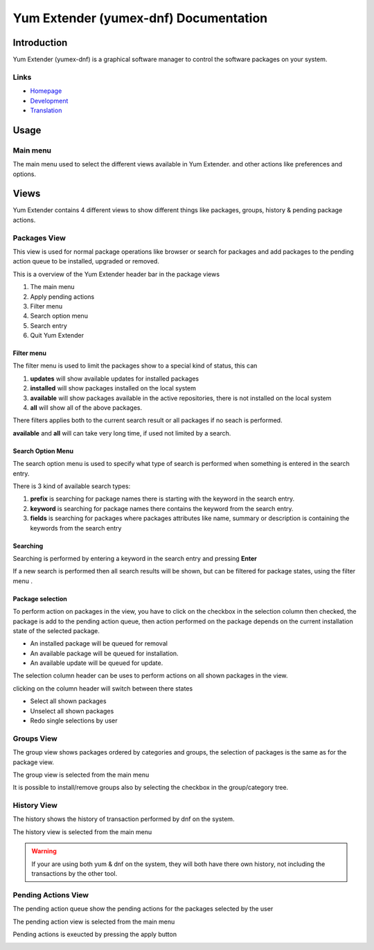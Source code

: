 ==========================================
Yum Extender (yumex-dnf) Documentation
==========================================


Introduction
=============

Yum Extender (yumex-dnf) is a graphical software manager to control the software packages on your system.

.. image::  img/updates.png

Links
------
* Homepage_
* Development_
* Translation_

.. _Homepage: http://yumex.dk
.. _Development: https://github.com/timlau/yumex-dnf
.. _Translation: https://www.transifex.com/projects/p/yumex/resource/yumex-dnf/

Usage
======

Main menu
----------
.. image::  img/main-menu.png

   
The main menu used to select the different views available in Yum Extender.
and other actions like preferences and options.

Views
======
Yum Extender contains 4 different views to show different things like packages, groups, history & pending package actions.

Packages View
--------------
This view is used for normal package operations like browser or search for packages and add packages to the pending action queue
to be installed, upgraded or removed.

.. image::  img/updates.png

This is a overview of the Yum Extender header bar in the package views

.. image::  img/top-bar.png


1. The main menu 
2. Apply pending actions
3. Filter menu
4. Search option menu
5. Search entry
6. Quit Yum Extender

Filter menu
~~~~~~~~~~~~
The filter menu is used to limit the packages show to a special kind of status, this can 

.. image::  img/filter-menu.png

1. **updates** will show available updates for installed packages
2. **installed** will show packages installed on the local system
3. **available** will show packages available in the active repositories, there is not installed on the local system
4. **all** will show all of the above packages.

There filters applies both to the current search result or all packages if no seach is performed.

**available** and **all** will can take very long time, if used not limited by a search.

Search Option Menu
~~~~~~~~~~~~~~~~~~~
The search option menu is used to specify what type of search is performed when something is entered in
the search entry.

.. image::  img/search-options.png

There is 3 kind of available search types:

1. **prefix** is searching for package names there is starting with the keyword in the search entry.
2. **keyword** is searching for package names there contains the keyword from the search entry.
3. **fields** is searching for packages where packages attributes like name, summary or description is containing the keywords from the search entry

Searching
~~~~~~~~~~
.. image::  img/search-bar.png

Searching is performed by entering a keyword in the search entry and pressing **Enter**

If a new search is performed then all search results will be shown, but can be filtered for package states, using
the filter menu |filters|.

Package selection
~~~~~~~~~~~~~~~~~
To perform action on packages in the view, you have to click on the checkbox in the selection column
then checked, the package is add to the pending action queue, then action performed on the package depends
on the current installation state of the selected package.

* An installed package will be queued for removal
* An available package will be queued for installation.
* An available update will be queued for update.

The selection column header can be uses to perform actions on all shown packages in the view.

.. image::  img/updates-selection.png

clicking on the column header will switch between there states

* Select all shown packages
* Unselect all shown packages
* Redo single selections by user




Groups View
--------------
The group view shows packages ordered by categories and groups, the selection of packages is the same as for the package view.

The group view is selected from the main menu |main-menu|

.. image::  img/groups.png

It is possible to install/remove groups also by selecting the checkbox in the group/category tree.

History View
--------------
The history shows the history of transaction performed by dnf on the system.

The history view is selected from the main menu |main-menu|

.. image::  img/history.png

.. warning:: If your are using both yum & dnf on the system, they will both have there own history, not including the transactions by the other tool.

Pending Actions View
--------------------------
The pending action queue show the pending actions for the packages selected by the user

The pending action view is selected from the main menu |main-menu|

Pending actions is exeucted by pressing the apply button |apply|

.. image::  img/queue.png
   

.. |filters| image:: img/button-filters.png
.. |search-options| image:: img/button-search-options.png
.. |main-menu| image:: img/button-main-menu.png   
.. |apply| image:: img/button-apply.png   





